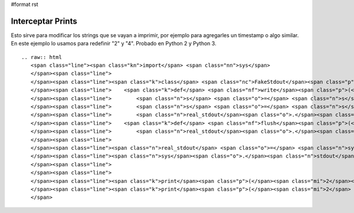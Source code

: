#format rst

Interceptar Prints
------------------

Esto sirve para modificar los strings que se vayan a imprimir, por ejemplo para agregarles un timestamp o algo similar. En este ejemplo lo usamos para redefinir "2" y "4". Probado en Python 2 y Python 3.

::

   .. raw:: html
      <span class="line"><span class="kn">import</span> <span class="nn">sys</span>
      </span><span class="line">
      </span><span class="line"><span class="k">class</span> <span class="nc">FakeStdout</span><span class="p">:</span>
      </span><span class="line">    <span class="k">def</span> <span class="nf">write</span><span class="p">(</span><span class="bp">self</span><span class="p">,</span> <span class="n">s</span><span class="p">):</span>
      </span><span class="line">        <span class="n">s</span> <span class="o">=</span> <span class="n">s</span><span class="o">.</span><span class="n">replace</span><span class="p">(</span><span class="s">&quot;2&quot;</span><span class="p">,</span> <span class="s">&quot;3&quot;</span><span class="p">)</span>
      </span><span class="line">        <span class="n">s</span> <span class="o">=</span> <span class="n">s</span><span class="o">.</span><span class="n">replace</span><span class="p">(</span><span class="s">&quot;4&quot;</span><span class="p">,</span> <span class="s">&quot;6&quot;</span><span class="p">)</span>
      </span><span class="line">        <span class="n">real_stdout</span><span class="o">.</span><span class="n">write</span><span class="p">(</span><span class="n">s</span><span class="p">)</span>
      </span><span class="line">    <span class="k">def</span> <span class="nf">flush</span><span class="p">(</span><span class="bp">self</span><span class="p">):</span>
      </span><span class="line">        <span class="n">real_stdout</span><span class="o">.</span><span class="n">flush</span><span class="p">()</span>
      </span><span class="line">
      </span><span class="line"><span class="n">real_stdout</span> <span class="o">=</span> <span class="n">sys</span><span class="o">.</span><span class="n">stdout</span>
      </span><span class="line"><span class="n">sys</span><span class="o">.</span><span class="n">stdout</span> <span class="o">=</span> <span class="n">FakeStdout</span><span class="p">()</span>
      </span><span class="line">
      </span><span class="line">
      </span><span class="line"><span class="k">print</span><span class="p">(</span><span class="mi">2</span><span class="p">)</span>
      </span><span class="line"><span class="k">print</span><span class="p">(</span><span class="mi">2</span> <span class="o">+</span> <span class="mi">2</span><span class="p">)</span>
      </span>

